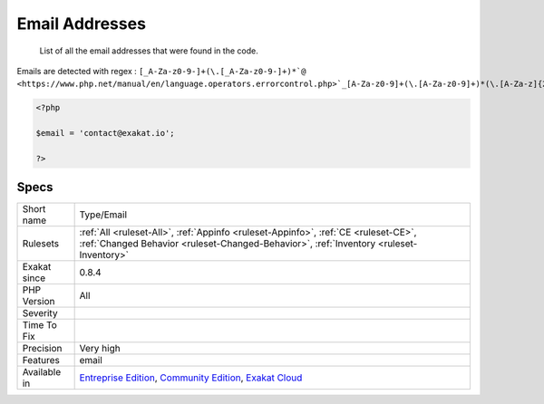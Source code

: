 .. _type-email:

.. _email-addresses:

Email Addresses
+++++++++++++++

  List of all the email addresses that were found in the code.

Emails are detected with regex : ``[_A-Za-z0-9-]+(\.[_A-Za-z0-9-]+)*`@ <https://www.php.net/manual/en/language.operators.errorcontrol.php>`_[A-Za-z0-9]+(\.[A-Za-z0-9]+)*(\.[A-Za-z]{2,})``

.. code-block:: php
   
   <?php
   
   $email = 'contact@exakat.io';
   
   ?>

Specs
_____

+--------------+-----------------------------------------------------------------------------------------------------------------------------------------------------------------------------------------+
| Short name   | Type/Email                                                                                                                                                                              |
+--------------+-----------------------------------------------------------------------------------------------------------------------------------------------------------------------------------------+
| Rulesets     | :ref:`All <ruleset-All>`, :ref:`Appinfo <ruleset-Appinfo>`, :ref:`CE <ruleset-CE>`, :ref:`Changed Behavior <ruleset-Changed-Behavior>`, :ref:`Inventory <ruleset-Inventory>`            |
+--------------+-----------------------------------------------------------------------------------------------------------------------------------------------------------------------------------------+
| Exakat since | 0.8.4                                                                                                                                                                                   |
+--------------+-----------------------------------------------------------------------------------------------------------------------------------------------------------------------------------------+
| PHP Version  | All                                                                                                                                                                                     |
+--------------+-----------------------------------------------------------------------------------------------------------------------------------------------------------------------------------------+
| Severity     |                                                                                                                                                                                         |
+--------------+-----------------------------------------------------------------------------------------------------------------------------------------------------------------------------------------+
| Time To Fix  |                                                                                                                                                                                         |
+--------------+-----------------------------------------------------------------------------------------------------------------------------------------------------------------------------------------+
| Precision    | Very high                                                                                                                                                                               |
+--------------+-----------------------------------------------------------------------------------------------------------------------------------------------------------------------------------------+
| Features     | email                                                                                                                                                                                   |
+--------------+-----------------------------------------------------------------------------------------------------------------------------------------------------------------------------------------+
| Available in | `Entreprise Edition <https://www.exakat.io/entreprise-edition>`_, `Community Edition <https://www.exakat.io/community-edition>`_, `Exakat Cloud <https://www.exakat.io/exakat-cloud/>`_ |
+--------------+-----------------------------------------------------------------------------------------------------------------------------------------------------------------------------------------+


